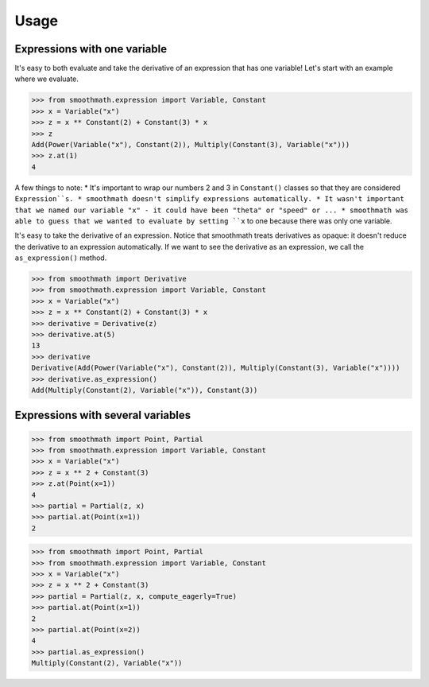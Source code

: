 Usage
=====

Expressions with one variable
-----------------------------

It's easy to both evaluate and take the derivative of an expression that has one variable!
Let's start with an example where we evaluate.

>>> from smoothmath.expression import Variable, Constant
>>> x = Variable("x")
>>> z = x ** Constant(2) + Constant(3) * x
>>> z
Add(Power(Variable("x"), Constant(2)), Multiply(Constant(3), Variable("x")))
>>> z.at(1)
4

A few things to note:
* It's important to wrap our numbers 2 and 3 in ``Constant()`` classes so that they are considered ``Expression``s.
* smoothmath doesn't simplify expressions automatically.
* It wasn't important that we named our variable "x" - it could have been "theta" or "speed" or ...
* smoothmath was able to guess that we wanted to evaluate by setting ``x`` to one because there was only one variable.

It's easy to take the derivative of an expression. Notice that smoothmath treats derivatives as opaque:
it doesn't reduce the derivative to an expression automatically. If we want to see the derivative as an
expression, we call the ``as_expression()`` method.

>>> from smoothmath import Derivative
>>> from smoothmath.expression import Variable, Constant
>>> x = Variable("x")
>>> z = x ** Constant(2) + Constant(3) * x
>>> derivative = Derivative(z)
>>> derivative.at(5)
13
>>> derivative
Derivative(Add(Power(Variable("x"), Constant(2)), Multiply(Constant(3), Variable("x"))))
>>> derivative.as_expression()
Add(Multiply(Constant(2), Variable("x")), Constant(3))


Expressions with several variables
----------------------------------

>>> from smoothmath import Point, Partial
>>> from smoothmath.expression import Variable, Constant
>>> x = Variable("x")
>>> z = x ** 2 + Constant(3)
>>> z.at(Point(x=1))
4
>>> partial = Partial(z, x)
>>> partial.at(Point(x=1))
2


>>> from smoothmath import Point, Partial
>>> from smoothmath.expression import Variable, Constant
>>> x = Variable("x")
>>> z = x ** 2 + Constant(3)
>>> partial = Partial(z, x, compute_eagerly=True)
>>> partial.at(Point(x=1))
2
>>> partial.at(Point(x=2))
4
>>> partial.as_expression()
Multiply(Constant(2), Variable("x"))
